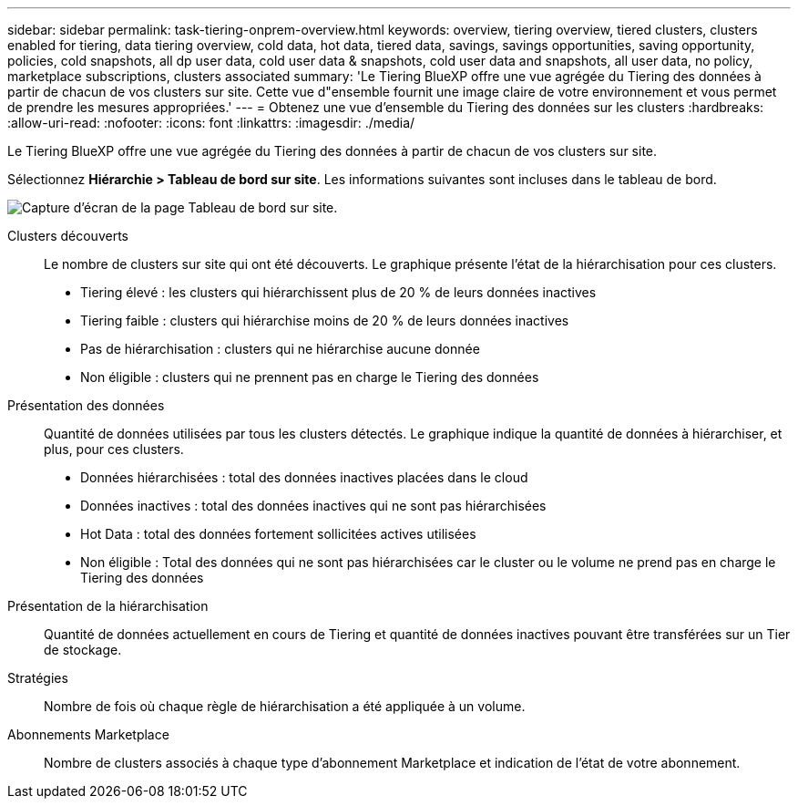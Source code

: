 ---
sidebar: sidebar 
permalink: task-tiering-onprem-overview.html 
keywords: overview, tiering overview, tiered clusters, clusters enabled for tiering, data tiering overview, cold data, hot data, tiered data, savings, savings opportunities, saving opportunity, policies, cold snapshots, all dp user data, cold user data & snapshots, cold user data and snapshots, all user data, no policy, marketplace subscriptions, clusters associated 
summary: 'Le Tiering BlueXP offre une vue agrégée du Tiering des données à partir de chacun de vos clusters sur site. Cette vue d"ensemble fournit une image claire de votre environnement et vous permet de prendre les mesures appropriées.' 
---
= Obtenez une vue d'ensemble du Tiering des données sur les clusters
:hardbreaks:
:allow-uri-read: 
:nofooter: 
:icons: font
:linkattrs: 
:imagesdir: ./media/


[role="lead"]
Le Tiering BlueXP offre une vue agrégée du Tiering des données à partir de chacun de vos clusters sur site.

Sélectionnez *Hiérarchie > Tableau de bord sur site*. Les informations suivantes sont incluses dans le tableau de bord.

image:screenshot_tiering_onprem_dashboard.png["Capture d'écran de la page Tableau de bord sur site."]

Clusters découverts:: Le nombre de clusters sur site qui ont été découverts. Le graphique présente l'état de la hiérarchisation pour ces clusters.
+
--
* Tiering élevé : les clusters qui hiérarchissent plus de 20 % de leurs données inactives
* Tiering faible : clusters qui hiérarchise moins de 20 % de leurs données inactives
* Pas de hiérarchisation : clusters qui ne hiérarchise aucune donnée
* Non éligible : clusters qui ne prennent pas en charge le Tiering des données


--
Présentation des données:: Quantité de données utilisées par tous les clusters détectés. Le graphique indique la quantité de données à hiérarchiser, et plus, pour ces clusters.
+
--
* Données hiérarchisées : total des données inactives placées dans le cloud
* Données inactives : total des données inactives qui ne sont pas hiérarchisées
* Hot Data : total des données fortement sollicitées actives utilisées
* Non éligible : Total des données qui ne sont pas hiérarchisées car le cluster ou le volume ne prend pas en charge le Tiering des données


--
Présentation de la hiérarchisation:: Quantité de données actuellement en cours de Tiering et quantité de données inactives pouvant être transférées sur un Tier de stockage.
Stratégies:: Nombre de fois où chaque règle de hiérarchisation a été appliquée à un volume.
Abonnements Marketplace:: Nombre de clusters associés à chaque type d'abonnement Marketplace et indication de l'état de votre abonnement.

